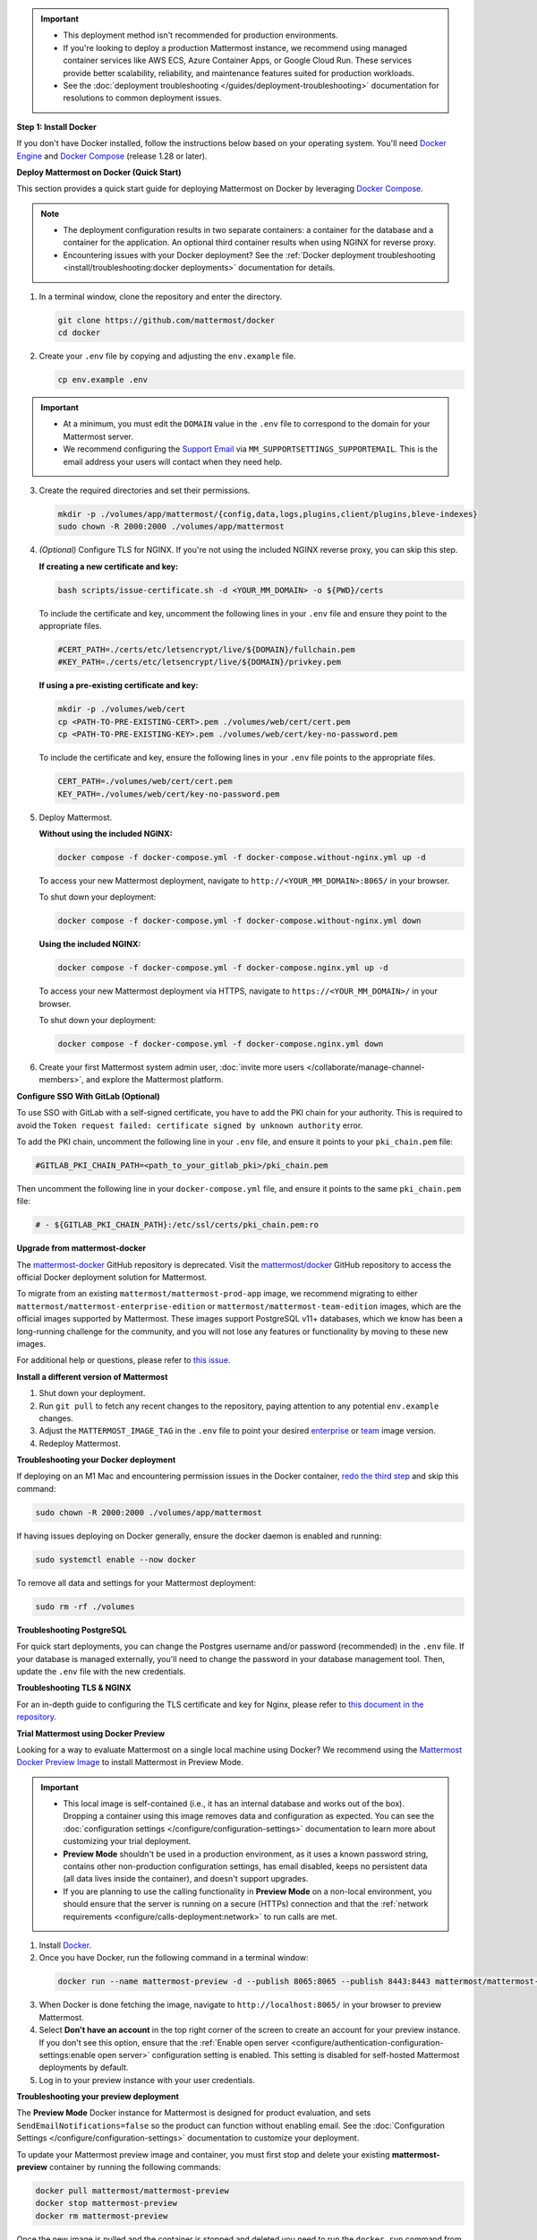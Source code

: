 .. important::
   - This deployment method isn't recommended for production environments. 
   - If you're looking to deploy a production Mattermost instance, we recommend using managed container services like AWS ECS, Azure Container Apps, or Google Cloud Run. These services provide better scalability, reliability, and maintenance features suited for production workloads.
   - See the :doc:`deployment troubleshooting </guides/deployment-troubleshooting>` documentation for resolutions to common deployment issues.

**Step 1: Install Docker**

If you don't have Docker installed, follow the instructions below based on your operating system. You'll need `Docker Engine <https://docs.docker.com/engine/install/>`__ and `Docker Compose <https://docs.docker.com/compose/install/>`_ (release 1.28 or later).

.. tab:: macOS

  Follow the `Install Docker Engine on Mac <https://docs.docker.com/desktop/setup/install/mac-install/>`_ documentation.

.. tab:: Windows 10

  Follow the `Install Docker Engine on Windows <https://docs.docker.com/desktop/setup/install/windows-install/>`_ documentation.

.. tab:: Ubuntu

  Follow the `Install Docker Engine on Ubuntu <https://docs.docker.com/engine/install/ubuntu/>`_ documentation. Ensure that you follow the `optional post-installation steps <https://docs.docker.com/engine/install/linux-postinstall/>`_ when installing Docker on Ubuntu!

.. tab:: Fedora

  Follow the `Install Docker Engine on Fedora <https://docs.docker.com/engine/install/fedora/>`_ documentation.

**Deploy Mattermost on Docker (Quick Start)**

This section provides a quick start guide for deploying Mattermost on Docker by leveraging `Docker Compose <https://docs.docker.com/compose/install/>`_.

.. note::

   - The deployment configuration results in two separate containers: a container for the database and a container for the application. An optional third container results when using NGINX for reverse proxy.
   - Encountering issues with your Docker deployment? See the :ref:`Docker deployment troubleshooting <install/troubleshooting:docker deployments>` documentation for details.

1. In a terminal window, clone the repository and enter the directory.

   .. code-block:: sh
        
      git clone https://github.com/mattermost/docker
      cd docker

2. Create your ``.env`` file by copying and adjusting the ``env.example`` file.

   .. code-block:: sh
        
      cp env.example .env

.. important::

   - At a minimum, you must edit the ``DOMAIN`` value in the ``.env`` file to correspond to the domain for your Mattermost server.
   - We recommend configuring the `Support Email <https://docs.mattermost.com/administration/config-settings.html#support-email>`_ via ``MM_SUPPORTSETTINGS_SUPPORTEMAIL``. This is the email address your users will contact when they need help.

3. Create the required directories and set their permissions.

   .. code-block:: sh
        
      mkdir -p ./volumes/app/mattermost/{config,data,logs,plugins,client/plugins,bleve-indexes}
      sudo chown -R 2000:2000 ./volumes/app/mattermost

4. *(Optional)* Configure TLS for NGINX. If you're not using the included NGINX reverse proxy, you can skip this step.

   **If creating a new certificate and key:**

   .. code-block:: sh
  
      bash scripts/issue-certificate.sh -d <YOUR_MM_DOMAIN> -o ${PWD}/certs

   To include the certificate and key, uncomment the following lines in your ``.env`` file and ensure they point to the appropriate files.

   .. code-block:: sh
  
      #CERT_PATH=./certs/etc/letsencrypt/live/${DOMAIN}/fullchain.pem
      #KEY_PATH=./certs/etc/letsencrypt/live/${DOMAIN}/privkey.pem

   **If using a pre-existing certificate and key:**

   .. code-block:: sh
  
      mkdir -p ./volumes/web/cert
      cp <PATH-TO-PRE-EXISTING-CERT>.pem ./volumes/web/cert/cert.pem
      cp <PATH-TO-PRE-EXISTING-KEY>.pem ./volumes/web/cert/key-no-password.pem

   To include the certificate and key, ensure the following lines in your ``.env`` file points to the appropriate files.

   .. code-block:: sh
  
      CERT_PATH=./volumes/web/cert/cert.pem
      KEY_PATH=./volumes/web/cert/key-no-password.pem

5. Deploy Mattermost.

   **Without using the included NGINX:**

   .. code-block:: sh
  
      docker compose -f docker-compose.yml -f docker-compose.without-nginx.yml up -d

   To access your new Mattermost deployment, navigate to ``http://<YOUR_MM_DOMAIN>:8065/`` in your browser.

   To shut down your deployment:

   .. code-block:: sh
  
      docker compose -f docker-compose.yml -f docker-compose.without-nginx.yml down

   **Using the included NGINX:**

   .. code-block:: sh
  
      docker compose -f docker-compose.yml -f docker-compose.nginx.yml up -d

   To access your new Mattermost deployment via HTTPS, navigate to ``https://<YOUR_MM_DOMAIN>/`` in your browser.

   To shut down your deployment:

   .. code-block:: sh
  
      docker compose -f docker-compose.yml -f docker-compose.nginx.yml down
      
6. Create your first Mattermost system admin user, :doc:`invite more users </collaborate/manage-channel-members>`, and explore the Mattermost platform. 

**Configure SSO With GitLab (Optional)**

To use SSO with GitLab with a self-signed certificate, you have to add the PKI chain for your authority. This is required to avoid the ``Token request failed: certificate signed by unknown authority`` error.

To add the PKI chain, uncomment the following line in your ``.env`` file, and ensure it points to your ``pki_chain.pem`` file:

.. code-block:: sh

   #GITLAB_PKI_CHAIN_PATH=<path_to_your_gitlab_pki>/pki_chain.pem

Then uncomment the following line in your ``docker-compose.yml`` file, and ensure it points to the same ``pki_chain.pem`` file:

.. code-block:: sh

   # - ${GITLAB_PKI_CHAIN_PATH}:/etc/ssl/certs/pki_chain.pem:ro

**Upgrade from mattermost-docker**

The `mattermost-docker <https://github.com/mattermost/mattermost-docker>`__ GitHub repository is deprecated. Visit the `mattermost/docker <https://github.com/mattermost/docker>`_ GitHub repository to access the official Docker deployment solution for Mattermost.

To migrate from an existing ``mattermost/mattermost-prod-app`` image, we recommend migrating to either ``mattermost/mattermost-enterprise-edition`` or ``mattermost/mattermost-team-edition`` images, which are the official images supported by Mattermost. These images support PostgreSQL v11+ databases, which we know has been a long-running challenge for the community, and you will not lose any features or functionality by moving to these new images.

For additional help or questions, please refer to `this issue <https://github.com/mattermost/mattermost-docker/issues/489>`__.

**Install a different version of Mattermost**

1. Shut down your deployment.

2. Run ``git pull`` to fetch any recent changes to the repository, paying attention to any potential ``env.example`` changes.

3. Adjust the ``MATTERMOST_IMAGE_TAG`` in the ``.env`` file to point your desired `enterprise <https://hub.docker.com/r/mattermost/mattermost-enterprise-edition/tags?page=1&ordering=last_updated>`__ or `team <https://hub.docker.com/r/mattermost/mattermost-team-edition/tags?page=1&ordering=last_updated>`__ image version.

4. Redeploy Mattermost.

**Troubleshooting your Docker deployment**

If deploying on an M1 Mac and encountering permission issues in the Docker container, `redo the third step <#create-the-required-directores-and-set-their-permissions>`__ and skip this command:

.. code-block:: sh

  sudo chown -R 2000:2000 ./volumes/app/mattermost

If having issues deploying on Docker generally, ensure the docker daemon is enabled and running:

.. code-block:: sh

  sudo systemctl enable --now docker

To remove all data and settings for your Mattermost deployment:

.. code-block:: sh

  sudo rm -rf ./volumes

**Troubleshooting PostgreSQL**

For quick start deployments, you can change the Postgres username and/or password (recommended) in the ``.env`` file. If your database is managed externally, you'll need to change the password in your database management tool. Then, update the ``.env`` file with the new credentials.

**Troubleshooting TLS & NGINX**

For an in-depth guide to configuring the TLS certificate and key for Nginx, please refer to `this document in the repository <https://github.com/mattermost/docker/blob/main/docs/issuing-letsencrypt-certificate.md>`__.

**Trial Mattermost using Docker Preview**

Looking for a way to evaluate Mattermost on a single local machine using Docker? We recommend using the `Mattermost Docker Preview Image <https://github.com/mattermost/mattermost-docker-preview>`_ to install Mattermost in Preview Mode.

.. important::

   - This local image is self-contained (i.e., it has an internal database and works out of the box). Dropping a container using this image removes data and configuration as expected. You can see the :doc:`configuration settings </configure/configuration-settings>` documentation to learn more about customizing your trial deployment.
   - **Preview Mode** shouldn't be used in a production environment, as it uses a known password string, contains other non-production configuration settings, has email disabled, keeps no persistent data (all data lives inside the container), and doesn't support upgrades. 
   - If you are planning to use the calling functionality in **Preview Mode** on a non-local environment, you should ensure that the server is running on a secure (HTTPs) connection and that the :ref:`network requirements <configure/calls-deployment:network>` to run calls are met.

1. Install `Docker <https://www.docker.com/get-started/>`__.

2. Once you have Docker, run the following command in a terminal window:

  .. code-block:: sh

   docker run --name mattermost-preview -d --publish 8065:8065 --publish 8443:8443 mattermost/mattermost-preview

3. When Docker is done fetching the image, navigate to ``http://localhost:8065/`` in your browser to preview Mattermost.
4. Select **Don't have an account** in the top right corner of the screen to create an account for your preview instance. If you don't see this option, ensure that the :ref:`Enable open server <configure/authentication-configuration-settings:enable open server>` configuration setting is enabled. This setting is disabled for self-hosted Mattermost deployments by default.
5. Log in to your preview instance with your user credentials.

**Troubleshooting your preview deployment**

The **Preview Mode** Docker instance for Mattermost is designed for product evaluation, and sets ``SendEmailNotifications=false`` so the product can function without enabling email. See the :doc:`Configuration Settings </configure/configuration-settings>` documentation to customize your deployment.

To update your Mattermost preview image and container, you must first stop and delete your existing **mattermost-preview** container by running the following commands:

.. code-block:: sh

  docker pull mattermost/mattermost-preview
  docker stop mattermost-preview
  docker rm mattermost-preview

Once the new image is pulled and the container is stopped and deleted you need to run the ``docker run`` command from above.

.. important::
  On Linux, include ``sudo`` in front of all ``docker`` commands.

To access a shell inside the container, run the following command:

.. code-block:: sh

   docker exec -ti mattermost-preview /bin/bash
